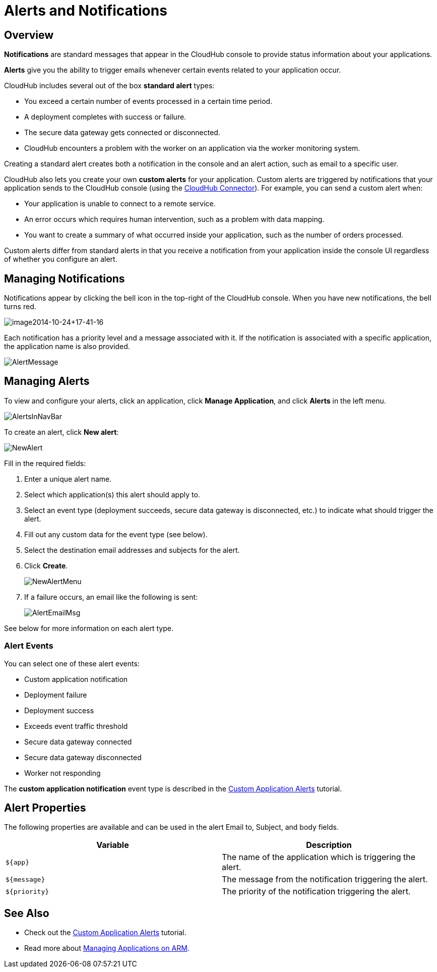 = Alerts and Notifications
:keywords: cloudhub, management, analytics, arm, runtime manager

== Overview

*Notifications* are standard messages that appear in the CloudHub console to provide status information about your applications. 

*Alerts* give you the ability to trigger emails whenever certain events related to your application occur.

CloudHub includes several out of the box *standard alert* types:

* You exceed a certain number of events processed in a certain time period.
* A deployment completes with success or failure.
* The secure data gateway gets connected or disconnected.
* CloudHub encounters a problem with the worker on an application via the worker monitoring system.

Creating a standard alert creates both a notification in the console and an alert action, such as email to a specific user.

CloudHub also lets you create your own *custom alerts* for your application. Custom alerts are triggered by notifications that your application sends to the CloudHub console (using the link:http://mulesoft.github.io/cloudhub-connector[CloudHub Connector]). For example, you can send a custom alert when:

* Your application is unable to connect to a remote service.
* An error occurs which requires human intervention, such as a problem with data mapping.
* You want to create a summary of what occurred inside your application, such as the number of orders processed.

Custom alerts differ from standard alerts in that you  receive a notification from your application inside the console UI regardless of whether you configure an alert.

== Managing Notifications

Notifications appear by clicking the bell icon in the top-right of the CloudHub console. When you have new notifications, the bell turns red.

image:image2014-10-24+17-41-16.png[image2014-10-24+17-41-16]

Each notification has a priority level and a message associated with it. If the notification is associated with a specific application, the application name is also provided.

image:AlertMessage.png[AlertMessage]

== Managing Alerts

To view and configure your alerts, click an application, click *Manage Application*, and click *Alerts* in the left menu.

image:AlertsInNavBar.png[AlertsInNavBar]

To create an alert, click *New alert*:

image:NewAlert.png[NewAlert]

Fill in the required fields:

. Enter a unique alert name.
. Select which application(s) this alert should apply to.
. Select an event type (deployment succeeds, secure data gateway is disconnected, etc.) to indicate what should trigger the alert.
. Fill out any custom data for the event type (see below).
. Select the destination email addresses and subjects for the alert.
. Click *Create*.
+
image:NewAlertMenu.png[NewAlertMenu]
+
. If a failure occurs, an email like the following is sent:
+
image:AlertEmailMsg.png[AlertEmailMsg] 

See below for more information on each alert type.

=== Alert Events

You can select one of these alert events:

* Custom application notification
* Deployment failure
* Deployment success
* Exceeds event traffic threshold
* Secure data gateway connected
* Secure data gateway disconnected
* Worker not responding

The *custom application notification* event type is described in the link:/cloudhub/custom-application-alerts[Custom Application Alerts] tutorial.

== Alert Properties

The following properties are available and can be used in the alert Email to, Subject, and body fields.

[cols=","]
|===
|Variable |Description

|`${app}` |The name of the application which is triggering the alert.
|`${message}` |The message from the notification triggering the alert.
|`${priority}` |The priority of the notification triggering the alert.
|===

== See Also

* Check out the link:/cloudhub/custom-application-alerts[Custom Application Alerts] tutorial.
* Read more about link:/cloudhub/managing-applications-on-arm[Managing Applications on ARM].
